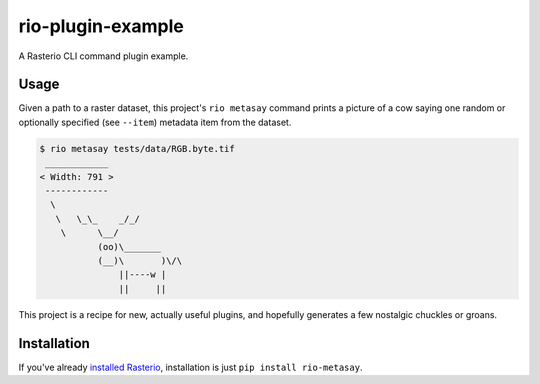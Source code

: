 rio-plugin-example
==================

A Rasterio CLI command plugin example. 

.. image:: https://travis-ci.org/sgillies/rio-plugin-example.svg
   :target: https://travis-ci.org/sgillies/rio-plugin-example

Usage
-----

Given a path to a raster dataset, this project's ``rio metasay`` command prints a
picture of a cow saying one random or optionally specified (see ``--item``)
metadata item from the dataset.

.. code-block:: console

    $ rio metasay tests/data/RGB.byte.tif
     ____________
    < Width: 791 >
     ------------
      \
       \   \_\_    _/_/
        \      \__/
               (oo)\_______
               (__)\       )\/\
                   ||----w |
                   ||     ||


This project is a recipe for new, actually useful plugins, and hopefully 
generates a few nostalgic chuckles or groans.

Installation
------------

If you've already 
`installed Rasterio <https://github.com/mapbox/rasterio#installation>`__,
installation is just ``pip install rio-metasay``.
